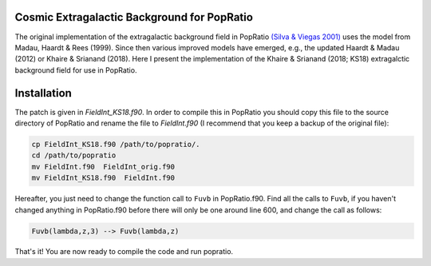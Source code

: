 
Cosmic Extragalactic Background for PopRatio
============================================

The original implementation of the extragalactic background field
in PopRatio `(Silva & Viegas 2001) <https://arxiv.org/abs/astro-ph/0010533>`_
uses the model from Madau, Haardt & Rees (1999). Since then various
improved models have emerged, e.g., the updated Haardt & Madau (2012)
or Khaire & Srianand (2018).
Here I present the implementation of the Khaire & Srianand (2018; KS18)
extragalctic background field for use in PopRatio.


Installation
============

The patch is given in `FieldInt_KS18.f90`. In order to compile this in PopRatio
you should copy this file to the source directory of PopRatio and rename the
file to `FieldInt.f90` (I recommend that you keep a backup of the original file):

.. code-block:: bash

    cp FieldInt_KS18.f90 /path/to/popratio/.
    cd /path/to/popratio
    mv FieldInt.f90  FieldInt_orig.f90
    mv FieldInt_KS18.f90  FieldInt.f90

Hereafter, you just need to change the function call to ``Fuvb`` in PopRatio.f90.
Find all the calls to ``Fuvb``, if you haven't changed anything in PopRatio.f90
before there will only be one around line 600, and change the call as follows:

.. code-block:: fortran

    Fuvb(lambda,z,3) --> Fuvb(lambda,z)

That's it! You are now ready to compile the code and run popratio.
